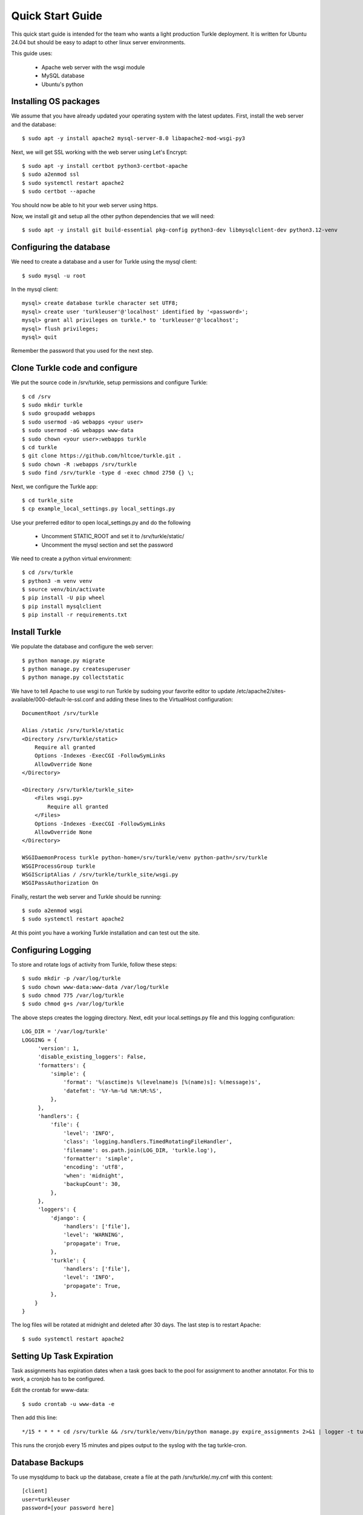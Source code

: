 Quick Start Guide
====================

This quick start guide is intended for the team who wants a light production
Turkle deployment. It is written for Ubuntu 24.04 but should be easy to
adapt to other linux server environments.

This guide uses:

 * Apache web server with the wsgi module
 * MySQL database
 * Ubuntu's python


Installing OS packages
----------------------------------
We assume that you have already updated your operating system with the latest updates.
First, install the web server and the database::

    $ sudo apt -y install apache2 mysql-server-8.0 libapache2-mod-wsgi-py3


Next, we will get SSL working with the web server using Let's Encrypt::

    $ sudo apt -y install certbot python3-certbot-apache
    $ sudo a2enmod ssl
    $ sudo systemctl restart apache2
    $ sudo certbot --apache

You should now be able to hit your web server using https.

Now, we install git and setup all the other python dependencies that we will need::

    $ sudo apt -y install git build-essential pkg-config python3-dev libmysqlclient-dev python3.12-venv


Configuring the database
----------------------------------
We need to create a database and a user for Turkle using the mysql client::

    $ sudo mysql -u root

In the mysql client::

    mysql> create database turkle character set UTF8;
    mysql> create user 'turkleuser'@'localhost' identified by '<password>';
    mysql> grant all privileges on turkle.* to 'turkleuser'@'localhost';
    mysql> flush privileges;
    mysql> quit

Remember the password that you used for the next step.


Clone Turkle code and configure
----------------------------------
We put the source code in /srv/turkle, setup permissions and configure Turkle::

    $ cd /srv
    $ sudo mkdir turkle
    $ sudo groupadd webapps
    $ sudo usermod -aG webapps <your user>
    $ sudo usermod -aG webapps www-data
    $ sudo chown <your user>:webapps turkle
    $ cd turkle
    $ git clone https://github.com/hltcoe/turkle.git .
    $ sudo chown -R :webapps /srv/turkle
    $ sudo find /srv/turkle -type d -exec chmod 2750 {} \;

Next, we configure the Turkle app::

    $ cd turkle_site
    $ cp example_local_settings.py local_settings.py

Use your preferred editor to open local_settings.py and do the following

 * Uncomment STATIC_ROOT and set it to /srv/turkle/static/
 * Uncomment the mysql section and set the password

We need to create a python virtual environment::

    $ cd /srv/turkle
    $ python3 -m venv venv
    $ source venv/bin/activate
    $ pip install -U pip wheel
    $ pip install mysqlclient
    $ pip install -r requirements.txt


Install Turkle
----------------------------------
We populate the database and configure the web server::

    $ python manage.py migrate
    $ python manage.py createsuperuser
    $ python manage.py collectstatic

We have to tell Apache to use wsgi to run Turkle by sudoing your favorite editor
to update /etc/apache2/sites-available/000-default-le-ssl.conf and adding these
lines to the VirtualHost configuration::

    DocumentRoot /srv/turkle

    Alias /static /srv/turkle/static
    <Directory /srv/turkle/static>
        Require all granted
        Options -Indexes -ExecCGI -FollowSymLinks
        AllowOverride None
    </Directory>

    <Directory /srv/turkle/turkle_site>
        <Files wsgi.py>
            Require all granted
        </Files>
        Options -Indexes -ExecCGI -FollowSymLinks
        AllowOverride None
    </Directory>

    WSGIDaemonProcess turkle python-home=/srv/turkle/venv python-path=/srv/turkle
    WSGIProcessGroup turkle
    WSGIScriptAlias / /srv/turkle/turkle_site/wsgi.py
    WSGIPassAuthorization On

Finally, restart the web server and Turkle should be running::

    $ sudo a2enmod wsgi
    $ sudo systemctl restart apache2


At this point you have a working Turkle installation and can test out the site.

Configuring Logging
--------------------
To store and rotate logs of activity from Turkle, follow these steps::

    $ sudo mkdir -p /var/log/turkle
    $ sudo chown www-data:www-data /var/log/turkle
    $ sudo chmod 775 /var/log/turkle
    $ sudo chmod g+s /var/log/turkle

The above steps creates the logging directory. Next, edit your local.settings.py file
and this logging configuration::

    LOG_DIR = '/var/log/turkle'
    LOGGING = {
         'version': 1,
         'disable_existing_loggers': False,
         'formatters': {
             'simple': {
                 'format': '%(asctime)s %(levelname)s [%(name)s]: %(message)s',
                 'datefmt': '%Y-%m-%d %H:%M:%S',
             },
         },
         'handlers': {
             'file': {
                 'level': 'INFO',
                 'class': 'logging.handlers.TimedRotatingFileHandler',
                 'filename': os.path.join(LOG_DIR, 'turkle.log'),
                 'formatter': 'simple',
                 'encoding': 'utf8',
                 'when': 'midnight',
                 'backupCount': 30,
             },
         },
         'loggers': {
             'django': {
                 'handlers': ['file'],
                 'level': 'WARNING',
                 'propagate': True,
             },
             'turkle': {
                 'handlers': ['file'],
                 'level': 'INFO',
                 'propagate': True,
             },
        }
    }

The log files will be rotated at midnight and deleted after 30 days.
The last step is to restart Apache::

        $ sudo systemctl restart apache2

Setting Up Task Expiration
----------------------------
Task assignments has expiration dates when a task goes back to the pool for
assignment to another annotator. For this to work, a cronjob has to be
configured.

Edit the crontab for www-data::

    $ sudo crontab -u www-data -e


Then add this line::

    */15 * * * * cd /srv/turkle && /srv/turkle/venv/bin/python manage.py expire_assignments 2>&1 | logger -t turkle-cron

This runs the cronjob every 15 minutes and pipes output to the syslog with the tag turkle-cron.


Database Backups
--------------------
To use mysqldump to back up the database, create a file at the path /srv/turkle/.my.cnf with this content::

    [client]
    user=turkleuser
    password=[your password here]

Set the permissions so that only you can edit and www-data can read::

    $ chmod 640 .my.cnf

Create the directory for the backups::

    $ mkdir /srv/turkle/backups

Create a backup script at /srv/turkle/backup.sh with this content::

    #!/bin/bash

    # Set backup directory and filename
    BACKUP_DIR="/srv/turkle/backups"
    DATE=$(date +'%Y-%m-%d')
    FILENAME="turkle_backup_$DATE.sql"
    FULL_SQL_PATH="$BACKUP_DIR/$FILENAME"
    FULL_GZ_PATH="${FULL_SQL_PATH}.gz"

    # MySQL options
    MYSQL_OPTS="--defaults-file=/srv/turkle/.my.cnf --no-tablespaces"
    DB_NAME="turkle"

    # Dump the database
    mysqldump $MYSQL_OPTS "$DB_NAME" > "$FULL_SQL_PATH" && gzip "$FULL_SQL_PATH"

    # Rotate backups: keep only the 30 most recent
    cd "$BACKUP_DIR" || exit 1
    ls -1t turkle_backup_*.sql.gz | tail -n +31 | xargs -r rm --

    # log to syslog
    logger -t turkle-backup "Turkle database backup completed: $(basename "$FULL_GZ_PATH")"

Set the permissions so that www-data can run it::

    $ chmod 750 backup.sh

Finally, register it as a cron job as you did with the assignment expirations but running daily at 2 am:

    0 2 * * * /srv/turkle/backup.sh


Not covered
----------------------------------
This guide does not cover configuring SMTP for email.
